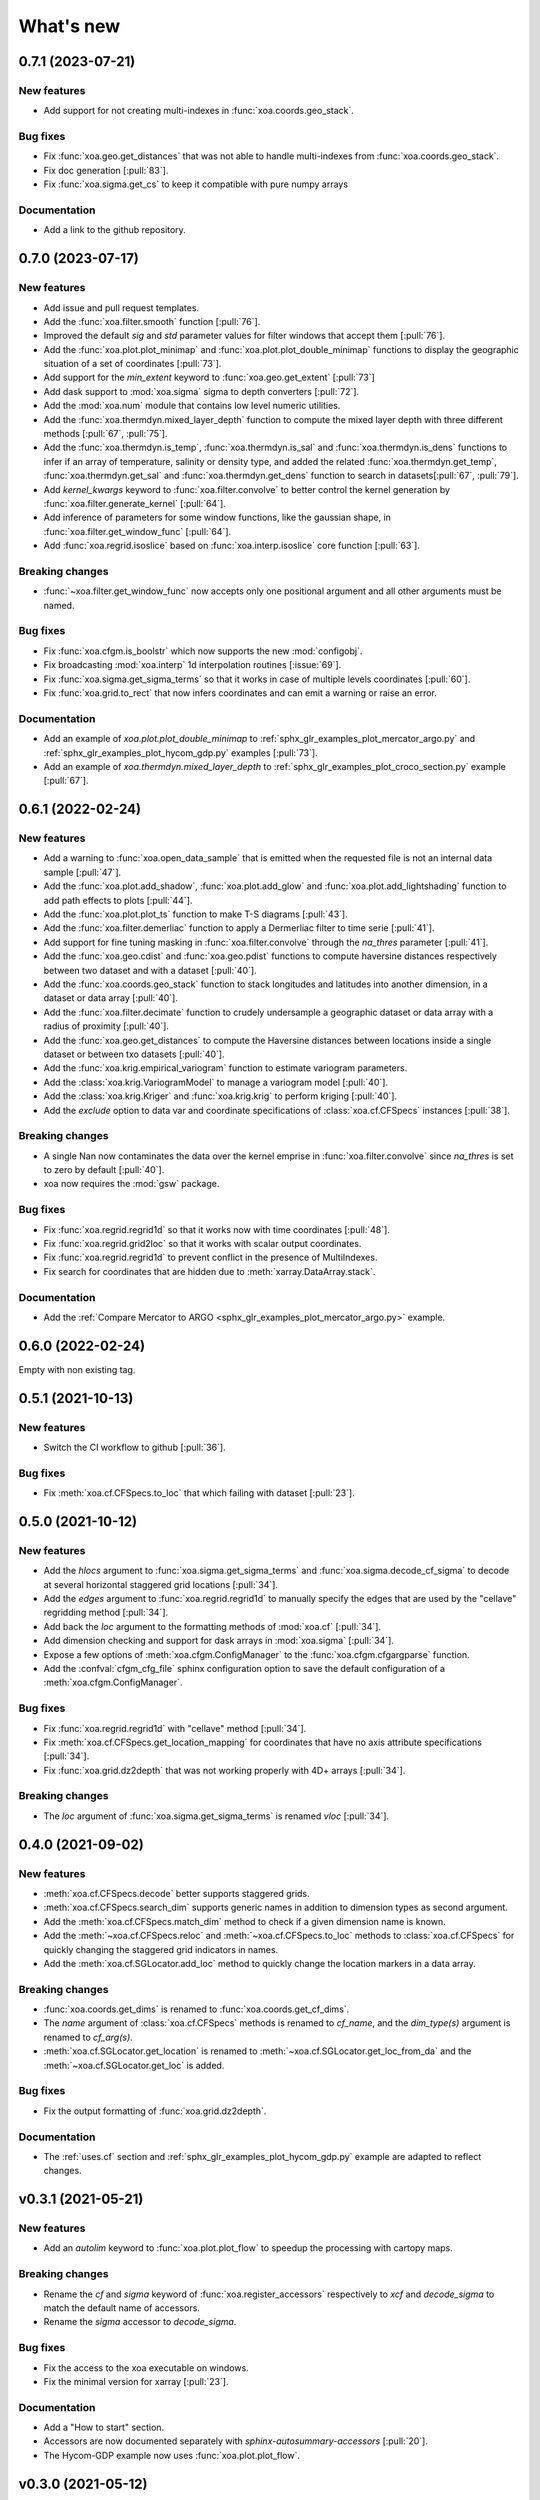 What's new
##########


0.7.1 (2023-07-21)
==================

New features
------------
- Add support for not creating multi-indexes in :func:`xoa.coords.geo_stack`.

Bug fixes
---------
- Fix :func:`xoa.geo.get_distances` that was not able to handle multi-indexes from :func:`xoa.coords.geo_stack`.
- Fix doc generation [:pull:`83`].
- Fix :func:`xoa.sigma.get_cs` to keep it compatible with pure numpy arrays


Documentation
-------------
- Add a link to the github repository.


0.7.0 (2023-07-17)
==================

New features
------------
- Add issue and pull request templates.
- Add the :func:`xoa.filter.smooth` function [:pull:`76`].
- Improved the default `sig` and `std` parameter values for filter windows that accept them [:pull:`76`].
- Add the :func:`xoa.plot.plot_minimap` and :func:`xoa.plot.plot_double_minimap` functions to display the geographic situation of a set of coordinates [:pull:`73`].
- Add support for the `min_extent` keyword to :func:`xoa.geo.get_extent` [:pull:`73`]
- Add dask support to :mod:`xoa.sigma` sigma to depth converters [:pull:`72`].
- Add the :mod:`xoa.num` module that contains low level numeric utilities.
- Add the :func:`xoa.thermdyn.mixed_layer_depth` function to compute the mixed layer depth with three different methods [:pull:`67`, :pull:`75`].
- Add the :func:`xoa.thermdyn.is_temp`, :func:`xoa.thermdyn.is_sal` and :func:`xoa.thermdyn.is_dens` functions to infer if an array of temperature, salinity or density type, and added the related :func:`xoa.thermdyn.get_temp`, :func:`xoa.thermdyn.get_sal` and :func:`xoa.thermdyn.get_dens` function to search in datasets[:pull:`67`, :pull:`79`].
- Add `kernel_kwargs` keyword to :func:`xoa.filter.convolve` to better control the kernel generation by :func:`xoa.filter.generate_kernel` [:pull:`64`].
- Add inference of parameters for some window functions, like the gaussian shape, in :func:`xoa.filter.get_window_func` [:pull:`64`].
- Add :func:`xoa.regrid.isoslice` based on :func:`xoa.interp.isoslice` core function [:pull:`63`].

Breaking changes
----------------
- :func:`~xoa.filter.get_window_func` now accepts only one positional argument and all other arguments must be named.

Bug fixes
---------
- Fix :func:`xoa.cfgm.is_boolstr` which now supports the new :mod:`configobj`.
- Fix broadcasting :mod:`xoa.interp` 1d interpolation routines [:issue:`69`].
- Fix :func:`xoa.sigma.get_sigma_terms` so that it works in case of multiple levels coordinates [:pull:`60`].
- Fix :func:`xoa.grid.to_rect` that now infers coordinates and can emit a warning or raise an error.

Documentation
-------------
- Add an example of `xoa.plot.plot_double_minimap` to :ref:`sphx_glr_examples_plot_mercator_argo.py` and :ref:`sphx_glr_examples_plot_hycom_gdp.py` examples [:pull:`73`].
- Add an example of `xoa.thermdyn.mixed_layer_depth` to :ref:`sphx_glr_examples_plot_croco_section.py` example [:pull:`67`].


0.6.1 (2022-02-24)
==================

New features
------------
- Add a warning to :func:`xoa.open_data_sample` that is emitted when the requested file is not an internal data sample [:pull:`47`].
- Add the :func:`xoa.plot.add_shadow`, :func:`xoa.plot.add_glow` and :func:`xoa.plot.add_lightshading` function to add path effects to plots [:pull:`44`].
- Add the :func:`xoa.plot.plot_ts` function to make T-S diagrams [:pull:`43`].
- Add the :func:`xoa.filter.demerliac` function to apply a Dermerliac filter to time serie [:pull:`41`].
- Add support for fine tuning masking in :func:`xoa.filter.convolve` through the `na_thres` parameter [:pull:`41`].
- Add the :func:`xoa.geo.cdist` and :func:`xoa.geo.pdist` functions to compute haversine distances respectively between two dataset and with a dataset  [:pull:`40`].
- Add the :func:`xoa.coords.geo_stack` function to stack longitudes and latitudes into another dimension, in a dataset or data array  [:pull:`40`].
- Add the :func:`xoa.filter.decimate` function to crudely undersample a geographic dataset or data array with a radius of proximity [:pull:`40`].
- Add the :func:`xoa.geo.get_distances` to compute the Haversine distances between locations inside a single dataset or between txo datasets [:pull:`40`].
- Add the :func:`xoa.krig.empirical_variogram` function to estimate variogram parameters.
- Add the :class:`xoa.krig.VariogramModel` to manage a variogram model [:pull:`40`].
- Add the :class:`xoa.krig.Kriger` and :func:`xoa.krig.krig` to perform kriging [:pull:`40`].
- Add the `exclude` option to data var and coordinate specifications of :class:`xoa.cf.CFSpecs` instances [:pull:`38`].

Breaking changes
----------------
- A single Nan now contaminates the data over the kernel emprise in :func:`xoa.filter.convolve` since `na_thres` is set to zero by default  [:pull:`40`].
- xoa now requires the :mod:`gsw` package.

Bug fixes
---------
- Fix :func:`xoa.regrid.regrid1d` so that it works now with time coordinates [:pull:`48`].
- Fix :func:`xoa.regrid.grid2loc` so that it works with scalar output coordinates.
- Fix :func:`xoa.regrid.regrid1d` to prevent conflict in the presence of MultiIndexes.
- Fix search for coordinates that are hidden due to :meth:`xarray.DataArray.stack`.

Documentation
-------------
- Add the :ref:`Compare Mercator to ARGO <sphx_glr_examples_plot_mercator_argo.py>` example.


0.6.0 (2022-02-24)
==================

Empty with non existing tag.


0.5.1 (2021-10-13)
==================

New features
------------
- Switch the CI workflow to github  [:pull:`36`].

Bug fixes
---------
- Fix :meth:`xoa.cf.CFSpecs.to_loc` that which failing with dataset [:pull:`23`].


0.5.0 (2021-10-12)
==================

New features
------------
- Add the `hlocs` argument to :func:`xoa.sigma.get_sigma_terms` and :func:`xoa.sigma.decode_cf_sigma` to decode at several horizontal staggered grid locations  [:pull:`34`].
- Add the `edges` argument to :func:`xoa.regrid.regrid1d` to manually specify the edges that are used by the "cellave" regridding method  [:pull:`34`].
- Add back the `loc` argument to the formatting methods of :mod:`xoa.cf` [:pull:`34`].
- Add dimension checking and support for dask arrays in :mod:`xoa.sigma` [:pull:`34`].
- Expose a few options of :meth:`xoa.cfgm.ConfigManager` to the :func:`xoa.cfgm.cfgargparse` function.
- Add the :confval:`cfgm_cfg_file` sphinx configuration option to save the default configuration of a :meth:`xoa.cfgm.ConfigManager`.

Bug fixes
---------
- Fix :func:`xoa.regrid.regrid1d` with "cellave" method  [:pull:`34`].
- Fix :meth:`xoa.cf.CFSpecs.get_location_mapping` for coordinates that have no axis attribute specifications  [:pull:`34`].
- Fix :func:`xoa.grid.dz2depth` that was not working properly with 4D+ arrays [:pull:`34`].


Breaking changes
----------------
- The `loc` argument of :func:`xoa.sigma.get_sigma_terms` is renamed `vloc` [:pull:`34`].


0.4.0 (2021-09-02)
==================

New features
------------
- :meth:`xoa.cf.CFSpecs.decode` better supports staggered grids.
- :meth:`xoa.cf.CFSpecs.search_dim` supports generic names in addition to dimension types as second argument.
- Add the :meth:`xoa.cf.CFSpecs.match_dim` method to check if a given dimension name is known.
- Add the :meth:`~xoa.cf.CFSpecs.reloc` and :meth:`~xoa.cf.CFSpecs.to_loc` methods to :class:`xoa.cf.CFSpecs` for quickly changing the staggered grid indicators in names.
- Add the :meth:`xoa.cf.SGLocator.add_loc` method to quickly change the location markers in a data array.

Breaking changes
----------------
- :func:`xoa.coords.get_dims` is renamed to :func:`xoa.coords.get_cf_dims`.
- The `name` argument of :class:`xoa.cf.CFSpecs` methods is renamed to `cf_name`, and the `dim_type(s)` argument is renamed to `cf_arg(s)`.
- :meth:`xoa.cf.SGLocator.get_location` is renamed to :meth:`~xoa.cf.SGLocator.get_loc_from_da` and the :meth:`~xoa.cf.SGLocator.get_loc` is added.

Bug fixes
---------
- Fix the output formatting of :func:`xoa.grid.dz2depth`.

Documentation
-------------
- The :ref:`uses.cf` section and :ref:`sphx_glr_examples_plot_hycom_gdp.py` example are adapted to reflect changes.


v0.3.1 (2021-05-21)
===================

New features
------------
- Add an `autolim` keyword to :func:`xoa.plot.plot_flow` to speedup the processing with cartopy maps.

Breaking changes
----------------
- Rename the `cf` and `sigma` keyword of :func:`xoa.register_accessors` respectively to `xcf` and `decode_sigma` to match the default name of accessors.
- Rename the `sigma` accessor to `decode_sigma`.

Bug fixes
---------
- Fix the access to the xoa executable on windows.
- Fix the minimal version for xarray [:pull:`23`].

Documentation
-------------
- Add a "How to start" section.
- Accessors are now documented separately with `sphinx-autosummary-accessors` [:pull:`20`].
- The Hycom-GDP example now uses :func:`xoa.plot.plot_flow`.


v0.3.0 (2021-05-12)
===================

New features
------------
- Add the :func:`xoa.plot.plot_flow` function [:pull:`9`].
- Improve :func:`xoa.coords.get_depth` so that it can compute depth from sigma coordinates or layer thinknesses [:pull:`8`].
- Add the :func:`xoa.dyn.flow2d` function [:pull:`7`].
- Add the :func:`xoa.regrid.extrap1d` function.
- Add the :func:`xoa.filter.erode_coast` function which is specialized version of the :func:`xoa.filter.erode_mask` for horizontal data.
- Add the :func:`xoa.coords.get_xdim`, :func:`~xoa.coords.get_ydim`, :func:`~xoa.coords.get_zdim`, :func:`~xoa.coords.get_tdim` and :func:`~xoa.coords.get_fdim` for quickly finding standard dimensions.

Bug fixes
---------
- Fix u and v CF config [:pull:`6`]


0.2.0
=====

New features
------------

Breaking changes
----------------

Deprecations
------------

Bug fixes
---------

Documentation
-------------

